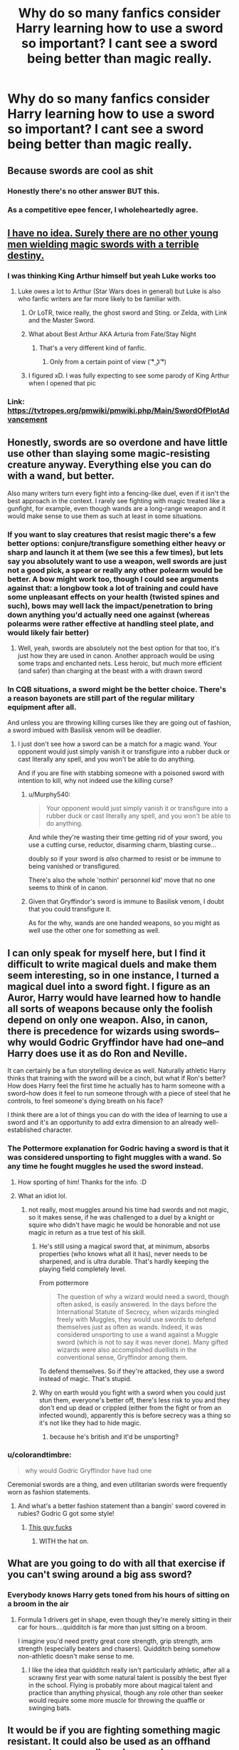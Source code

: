 #+TITLE: Why do so many fanfics consider Harry learning how to use a sword so important? I cant see a sword being better than magic really.

* Why do so many fanfics consider Harry learning how to use a sword so important? I cant see a sword being better than magic really.
:PROPERTIES:
:Author: Garanar
:Score: 48
:DateUnix: 1548648819.0
:DateShort: 2019-Jan-28
:FlairText: Discussion
:END:

** Because swords are cool as shit
:PROPERTIES:
:Author: TimeTurner394
:Score: 91
:DateUnix: 1548654432.0
:DateShort: 2019-Jan-28
:END:

*** Honestly there's no other answer BUT this.
:PROPERTIES:
:Author: nauze18
:Score: 26
:DateUnix: 1548658533.0
:DateShort: 2019-Jan-28
:END:


*** As a competitive epee fencer, I wholeheartedly agree.
:PROPERTIES:
:Author: __Pers
:Score: 5
:DateUnix: 1548706972.0
:DateShort: 2019-Jan-28
:END:


** [[https://www.technobuffalo.com/wp-content/uploads/2015/12/luke-lightsaber-630x343.jpg][I have no idea. Surely there are no other young men wielding magic swords with a terrible destiny.]]
:PROPERTIES:
:Author: Full-Paragon
:Score: 38
:DateUnix: 1548650580.0
:DateShort: 2019-Jan-28
:END:

*** I was thinking King Arthur himself but yeah Luke works too
:PROPERTIES:
:Author: Exodoes875
:Score: 9
:DateUnix: 1548681804.0
:DateShort: 2019-Jan-28
:END:

**** Luke owes a lot to Arthur (Star Wars does in general) but Luke is also who fanfic writers are far more likely to be familiar with.
:PROPERTIES:
:Author: Full-Paragon
:Score: 9
:DateUnix: 1548690552.0
:DateShort: 2019-Jan-28
:END:

***** Or LoTR, twice really, the ghost sword and Sting. or Zelda, with Link and the Master Sword.
:PROPERTIES:
:Author: Sefera17
:Score: 7
:DateUnix: 1548694137.0
:DateShort: 2019-Jan-28
:END:


***** What about Best Arthur AKA Arturia from Fate/Stay Night
:PROPERTIES:
:Author: flingerdinger
:Score: 3
:DateUnix: 1548690923.0
:DateShort: 2019-Jan-28
:END:

****** That's a very different kind of fanfic.
:PROPERTIES:
:Author: Full-Paragon
:Score: 6
:DateUnix: 1548691270.0
:DateShort: 2019-Jan-28
:END:

******* Only from a certain point of view ( ͡° ͜ʖ ͡°)
:PROPERTIES:
:Author: flingerdinger
:Score: 2
:DateUnix: 1548691395.0
:DateShort: 2019-Jan-28
:END:


***** I figured xD. I was fully expecting to see some parody of King Arthur when I opened that pic
:PROPERTIES:
:Author: Exodoes875
:Score: 1
:DateUnix: 1548690610.0
:DateShort: 2019-Jan-28
:END:


*** Link: [[https://tvtropes.org/pmwiki/pmwiki.php/Main/SwordOfPlotAdvancement]]
:PROPERTIES:
:Author: Sefera17
:Score: 3
:DateUnix: 1548694659.0
:DateShort: 2019-Jan-28
:END:


** Honestly, swords are so overdone and have little use other than slaying some magic-resisting creature anyway. Everything else you can do with a wand, but better.

Also many writers turn every fight into a fencing-like duel, even if it isn't the best approach in the context. I rarely see fighting with magic treated like a gunfight, for example, even though wands are a long-range weapon and it would make sense to use them as such at least in some situations.
:PROPERTIES:
:Author: neymovirne
:Score: 21
:DateUnix: 1548663865.0
:DateShort: 2019-Jan-28
:END:

*** If you want to slay creatures that resist magic there's a few better options: conjure/transfigure something either heavy or sharp and launch it at them (we see this a few times), but lets say you absolutely want to use a weapon, well swords are just not a good pick, a spear or really any other polearm would be better. A bow might work too, though I could see arguments against that: a longbow took a lot of training and could have some unpleasant effects on your health (twisted spines and such), bows may well lack the impact/penetration to bring down anything you'd actually need one against (whereas polearms were rather effective at handling steel plate, and would likely fair better)
:PROPERTIES:
:Author: Electric999999
:Score: 3
:DateUnix: 1548737502.0
:DateShort: 2019-Jan-29
:END:

**** Well, yeah, swords are absolutely not the best option for that too, it's just how they are used in canon. Another approach would be using some traps and enchanted nets. Less heroic, but much more efficient (and safer) than charging at the beast with a with drawn sword
:PROPERTIES:
:Author: neymovirne
:Score: 2
:DateUnix: 1548747971.0
:DateShort: 2019-Jan-29
:END:


*** In CQB situations, a sword might be the better choice. There's a reason bayonets are still part of the regular military equipment after all.

And unless you are throwing killing curses like they are going out of fashion, a sword imbued with Basilisk venom will be deadlier.
:PROPERTIES:
:Author: Hellstrike
:Score: 5
:DateUnix: 1548665384.0
:DateShort: 2019-Jan-28
:END:

**** I just don't see how a sword can be a match for a magic wand. Your opponent would just simply vanish it or transfigure into a rubber duck or cast literally any spell, and you won't be able to do anything.

And if you are fine with stabbing someone with a poisoned sword with intention to kill, why not indeed use the killing curse?
:PROPERTIES:
:Author: neymovirne
:Score: 6
:DateUnix: 1548667572.0
:DateShort: 2019-Jan-28
:END:

***** u/Murphy540:
#+begin_quote
  Your opponent would just simply vanish it or transfigure into a rubber duck or cast literally any spell, and you won't be able to do anything.
#+end_quote

And while they're wasting their time getting rid of your sword, you use a cutting curse, reductor, disarming charm, blasting curse...

doubly so if your sword is /also/ charmed to resist or be immune to being vanished or transfigured.

There's also the whole 'nothin' personnel kid' move that no one seems to think of in canon.
:PROPERTIES:
:Author: Murphy540
:Score: 1
:DateUnix: 1548671707.0
:DateShort: 2019-Jan-28
:END:


***** Given that Gryffindor's sword is immune to Basilisk venom, I doubt that you could transfigure it.

As for the why, wands are one handed weapons, so you might as well use the other one for something as well.
:PROPERTIES:
:Author: Hellstrike
:Score: 1
:DateUnix: 1548675760.0
:DateShort: 2019-Jan-28
:END:


** I can only speak for myself here, but I find it difficult to write magical duels and make them seem interesting, so in one instance, I turned a magical duel into a sword fight. I figure as an Auror, Harry would have learned how to handle all sorts of weapons because only the foolish depend on only one weapon. Also, in canon, there is precedence for wizards using swords--why would Godric Gryffindor have had one--and Harry does use it as do Ron and Neville.

It can certainly be a fun storytelling device as well. Naturally athletic Harry thinks that training with the sword will be a cinch, but what if Ron's better? How does Harry feel the first time he actually has to harm someone with a sword--how does it feel to run someone through with a piece of steel that he controls, to feel someone's dying breath on his face?

I think there are a lot of things you can do with the idea of learning to use a sword and it's an opportunity to add extra dimension to an already well-established character.
:PROPERTIES:
:Author: jenorama_CA
:Score: 28
:DateUnix: 1548650651.0
:DateShort: 2019-Jan-28
:END:

*** The Pottermore explanation for Godric having a sword is that it was considered unsporting to fight muggles with a wand. So any time he fought muggles he used the sword instead.
:PROPERTIES:
:Author: Threedom_isnt_3
:Score: 35
:DateUnix: 1548652623.0
:DateShort: 2019-Jan-28
:END:

**** How sporting of him! Thanks for the info. :D
:PROPERTIES:
:Author: jenorama_CA
:Score: 15
:DateUnix: 1548652932.0
:DateShort: 2019-Jan-28
:END:


**** What an idiot lol.
:PROPERTIES:
:Author: TheVoteMote
:Score: 7
:DateUnix: 1548671334.0
:DateShort: 2019-Jan-28
:END:

***** not really, most muggles around his time had swords and not magic, so it makes sense, if he was challenged to a duel by a knight or squire who didn't have magic he would be honorable and not use magic in return as a true test of his skill.
:PROPERTIES:
:Author: flingerdinger
:Score: 3
:DateUnix: 1548691019.0
:DateShort: 2019-Jan-28
:END:

****** He's still using a magical sword that, at minimum, absorbs properties (who knows what all it has), never needs to be sharpened, and is ultra durable. That's hardly keeping the playing field completely level.

From pottermore

#+begin_quote
  The question of why a wizard would need a sword, though often asked, is easily answered. In the days before the International Statute of Secrecy, when wizards mingled freely with Muggles, they would use swords to defend themselves just as often as wands. Indeed, it was considered unsporting to use a wand against a Muggle sword (which is not to say it was never done). Many gifted wizards were also accomplished duellists in the conventional sense, Gryffindor among them.
#+end_quote

To defend themselves. So if they're attacked, they use a sword instead of magic. That's stupid.
:PROPERTIES:
:Author: TheVoteMote
:Score: 8
:DateUnix: 1548691840.0
:DateShort: 2019-Jan-28
:END:


****** Why on earth would you fight with a sword when you could just stun them, everyone's better off, there's less risk to you and they don't end up dead or crippled (either from the fight or from an infected wound), apparently this is before secrecy was a thing so it's not like they had to hide magic.
:PROPERTIES:
:Author: Electric999999
:Score: 1
:DateUnix: 1548737265.0
:DateShort: 2019-Jan-29
:END:

******* because he's british and it'd be unsporting?
:PROPERTIES:
:Author: flingerdinger
:Score: 1
:DateUnix: 1548737329.0
:DateShort: 2019-Jan-29
:END:


*** u/colorandtimbre:
#+begin_quote
  why would Godric Gryffindor have had one
#+end_quote

Ceremonial swords are a thing, and even utilitarian swords were frequently worn as fashion statements.
:PROPERTIES:
:Author: colorandtimbre
:Score: 10
:DateUnix: 1548665819.0
:DateShort: 2019-Jan-28
:END:

**** And what's a better fashion statement than a bangin' sword covered in rubies? Godric G got some style!
:PROPERTIES:
:Author: jenorama_CA
:Score: 4
:DateUnix: 1548689796.0
:DateShort: 2019-Jan-28
:END:

***** [[https://vignette.wikia.nocookie.net/harrypotter/images/3/31/Founders_gryffindor1.jpg/revision/latest?cb=20180611200439][This guy fucks]]
:PROPERTIES:
:Author: Threedom_isnt_3
:Score: 3
:DateUnix: 1548729089.0
:DateShort: 2019-Jan-29
:END:

****** WITH the hat on.
:PROPERTIES:
:Author: jenorama_CA
:Score: 2
:DateUnix: 1548733399.0
:DateShort: 2019-Jan-29
:END:


** What are you going to do with all that exercise if you can't swing around a big ass sword?
:PROPERTIES:
:Author: MartDiamond
:Score: 6
:DateUnix: 1548677046.0
:DateShort: 2019-Jan-28
:END:

*** Everybody knows Harry gets toned from his hours of sitting on a broom in the air
:PROPERTIES:
:Author: TimeTurner394
:Score: 2
:DateUnix: 1548717433.0
:DateShort: 2019-Jan-29
:END:

**** Formula 1 drivers get in shape, even though they're merely sitting in their car for hours....quidditch is far more than just sitting on a broom.

I imagine you'd need pretty great core strength, grip strength, arm strength (especially beaters and chasers). Quidditch being somehow non-athletic doesn't make sense to me.
:PROPERTIES:
:Author: Threedom_isnt_3
:Score: 4
:DateUnix: 1548729770.0
:DateShort: 2019-Jan-29
:END:

***** I like the idea that quidditch really isn't particularly athletic, after all a scrawny first year with some natural talent is possibly the best flyer in the school. Flying is probably more about magical talent and practice than anything physical, though any role other than seeker would require some more muscle for throwing the quaffle or swinging bats.
:PROPERTIES:
:Author: Electric999999
:Score: 3
:DateUnix: 1548737779.0
:DateShort: 2019-Jan-29
:END:


** It would be if you are fighting something magic resistant. It could also be used as an offhand weapon, to use spells and a sword simultaneously, for blocking or offense.

That said, as a creature slaying weapon, the spear would be far better than the sword. Due to its reach, which would still be surpassed by the bow, unless you need to actively channel magic through the weapon. On that note, I wonder whether a staff that is also a spear would have been used for this. Either by transforming and manifesting a spearhead or by just being sufficiently sharp and pointy.
:PROPERTIES:
:Author: Azshyra
:Score: 6
:DateUnix: 1548677908.0
:DateShort: 2019-Jan-28
:END:


** Probably because swords are cool, fit into fantasy, even if it's urban fantasy, they're familiar weapons, and because they're visceral. A big part of making fights interesting, beyond keeping the tension high and the action snappy is how flashy and visceral it is. A lot of authors haven't quite mastered the art of high tension battles, but what they can do is make a fight flashy. The problem with HP magic is that it isn't all that flashy. It's certainly a light-show, but spells like /Bombarda/ seem to be the exception rather than the rule, and an AK is powerful but visually isn't all that impactful. A lot of the most flashy and powerful magic also seems to really be restricted to the upper tiers of magical ability, so there's even less likelyhood that Harry's going to be throwing around visually interesting magic. Swords thus present a solution to this, allowing Harry to get up close and personal and make the fight visceral. As mentioned before, they fit into fantasy, and more importantly, canon itself. No one goes around in canon beating up people with fists and magic really.

Although honestly, a lot of these issues could be solved if authors wrote more running battles, which would allow the battles to be more visceral.
:PROPERTIES:
:Author: SnowingSilently
:Score: 5
:DateUnix: 1548666545.0
:DateShort: 2019-Jan-28
:END:


** Canon provided a pretty kick-ass sword that can be summoned at times of great need. If Harry has the time, he may as well learn to use it.
:PROPERTIES:
:Author: jeffala
:Score: 9
:DateUnix: 1548653707.0
:DateShort: 2019-Jan-28
:END:


** 1. Rule of cool (and swords are cool in the eyes of many, especially the typical fanboy katana :( )
2. Close quarters combat is faster than you can cast spells, so a sword, knife or even a club aren't a bad idea (especially if you enchant those!)...even modern militaries still teach how to use a knife (especially in special forces)
3. Magically resistant creatures (Basilisk, Dragon etc.) are a thing!
4. Silent and non-flashy take-downs (even a stunner is magically "loud" and flashy (can be seen from quite a distance especially at night!))
:PROPERTIES:
:Author: Laxian
:Score: 4
:DateUnix: 1548679724.0
:DateShort: 2019-Jan-28
:END:


** [deleted]
:PROPERTIES:
:Score: 5
:DateUnix: 1548674876.0
:DateShort: 2019-Jan-28
:END:

*** L I T E R A L L Y
:PROPERTIES:
:Author: blockbaven
:Score: 5
:DateUnix: 1548677820.0
:DateShort: 2019-Jan-28
:END:


** Magic is better than a sword, sure, until your wavy stick gets stepped on or something. But a sword is better than no sword, magic not considered in the equation.

There's also potential that training with swords can correlate with casting and duelling, both can involve a one handed weapon that you have to awkwardly wave around at your opponent, and different stances and posture can effect what openings you leave unguarded. And practicing with a 2-3 Lb sword might train muscles that'll help make your wand movements quick and snappy. It would likely also be more satisfying to practice over the summers than practicing wand motions for spells you can't use because of the statute of secrecy.

I can also see each of the golden trio getting into it as individuals quite easily. Hermione'd run off and dig up fencing manuals and make sure they're doing everything very properly and by the book, maybe she had some introduction to it through her parents? Dr. Granger and Granger met or competed in a fencing tournament in college or something? Ron would relate it to heroics, and then have fun with the physical side of it and the mental challenge of finding openings and getting his opponent off balance. There wouldn't be as much of a financial barrier to him getting involved as with quidditch, and it's expensive broomsticks, I don't think. You could have the weasleys have a few heirloom swords sitting around somewhere, or even have his friends give him equipment as gifts on some occasions without it being something he'd feel too guilty about. And It actually might fit in somewhat neatly with Ron's strengths in spatial/physical intelligence as shown through his mastery of Chess and fascination with quidditch strategy(three dimensional formation plans could easily be a headache to try to figure out). And lastly, Harry'd think it was something fantastical that the Dursley's would disapprove of quite hypocritically, considering how hard they want to be posh upper middle class. He'd love it.
:PROPERTIES:
:Author: tehdoctorr
:Score: 3
:DateUnix: 1548690474.0
:DateShort: 2019-Jan-28
:END:

*** Wouldn't a dagger work better for that then? Like I could see someone practicing blocking stuff with a dagger because it's similar size to a wand to practice deflecting spells. Also I could see the good at quidditch bit somewhat but how does chess ability relate into a physical activity like sword fighting?
:PROPERTIES:
:Author: Garanar
:Score: 1
:DateUnix: 1548690680.0
:DateShort: 2019-Jan-28
:END:

**** I was figuring it could relate to some spatial awareness, visualizing where moves will go and how they can be defended against. The same with the quidditch strategy of seeing how chaser formations will force their way across the field soaring above or ducking below the other chasers, discreetely passing the quaffle off to each other to pull the beaters and keepers attention away from the chaser who actually has the quaffle. I think those sort of skills could translate to swordplay and, like, parrying gambits? Idk.

A dagger would also be a good thing to pick up, especially with tip-of-the-wand deflections like that! But I don't think a dagger would have the same heft that'd make training so physically beneficial, especially since the short blade wouldn't lever against the hand so much. If you mastered the fine motor control to be precise with a sword, whose tip would basically be an armslength away from your hand, it would merely be a matter of adjusting for a wand's specific weight and length in your movements, and you would have enough vigor for the most precise exacting fanciful wand motions at great speed without ever getting sloppy.
:PROPERTIES:
:Author: tehdoctorr
:Score: 2
:DateUnix: 1548700407.0
:DateShort: 2019-Jan-28
:END:

***** True and this would be awesome to see in a story and turn the commonly done thing on its head. Like Harry doesn't understand why he's learning with a sword or even want to and then when he's good at it his teacher starts showing him how it relates to using a wand.
:PROPERTIES:
:Author: Garanar
:Score: 3
:DateUnix: 1548700532.0
:DateShort: 2019-Jan-28
:END:


** Phallic symbolism
:PROPERTIES:
:Author: PrincessApprentice
:Score: 5
:DateUnix: 1548691753.0
:DateShort: 2019-Jan-28
:END:


** They must assume since theres that one sowrd in canon might as well make some use of it haha
:PROPERTIES:
:Author: Proffesor_Lovegood
:Score: 2
:DateUnix: 1548671441.0
:DateShort: 2019-Jan-28
:END:


** It takes longer to cast a spell than it does to stab someone with a sword. If you're close enough to use one, you'll be skewered if you don't.
:PROPERTIES:
:Author: CastoBlasto
:Score: 2
:DateUnix: 1548675255.0
:DateShort: 2019-Jan-28
:END:

*** Silent casting? Or even just reducto or something id think it takes at least 2 seconds to bring the sword into position and push to deliver the killing blow unless there's a running start in which case there's still time to move and do something.
:PROPERTIES:
:Author: Garanar
:Score: 1
:DateUnix: 1548685962.0
:DateShort: 2019-Jan-28
:END:

**** The availability and speed of silent casting varies by fic.

Melee weapons against an opponent with a strong ranged attack are generally not a great idea unless you have a quick way to close the gap, though. A stiletto and an invisibility cloak could be used to much greater effect than a wand in some cases. Someone very skilled at apparition might use their wand to apparate and the sword to attack.
:PROPERTIES:
:Author: incorrectwombat
:Score: 1
:DateUnix: 1548703122.0
:DateShort: 2019-Jan-28
:END:


** A random sword might not be better than magic, but the Sword of Gryffindor is a 1000-year old Goblin-made magical artifact, not just a random sword. Especially once imbued with Basilisk venom, it's a deadly weapon that can penetrate extreme magical protections.

Also, learning a martial art isn't necessarily just about becoming a badass; it builds discipline and self-confidence. Becoming an expert at swinging a heavy metal object around that you can slice your own limbs off with is a mental practice as much as a physical one.
:PROPERTIES:
:Author: dahlesreb
:Score: 2
:DateUnix: 1548681821.0
:DateShort: 2019-Jan-28
:END:


** Hold over from when people thought the Sword of Gryffindor was important
:PROPERTIES:
:Author: AevnNoram
:Score: 2
:DateUnix: 1548682594.0
:DateShort: 2019-Jan-28
:END:

*** Even JK Rowling herself!
:PROPERTIES:
:Author: flingerdinger
:Score: 2
:DateUnix: 1548691118.0
:DateShort: 2019-Jan-28
:END:


** Why do people pick Fighters over Wizards in tabletop and video game RPGs? Mostly for the same reason. Some people like the fantasy of being a wise wizard, others like being brave knights, and then there are people who like gish characters who can cut up anything that gets close and kill it with fire as well.

Plus, swords are an inherent staple of fantasy, to the point that they're usually designated to be the "main character" weapon. And in a setting like the one in HP, you have the opportunity to introduce /magic swords/. Find me someone who doesn't think Harry running around with his wand in one hand and the Moonlight Greatsword in the other is a rad visual and I'll find you a liar.
:PROPERTIES:
:Author: Zeitgeist84
:Score: 2
:DateUnix: 1548683290.0
:DateShort: 2019-Jan-28
:END:


** If it's done well, it'd be because wizards rarely look out for physical attacks. They're so used to using magic for everything, down to as basic as getting a book from the opposite end of the room, that a physical attack is unexpected. It's possible that complex machines tend to have issues in the wizarding world, so I wouldn't really trust a gun to work the best. But a sword? That's a piece of solid metal with sharp edges. Especially if the wizards wear decorative or ceremonial swords, nobody would look askance at a dude running around with a sword to look cool. Nobody would expect him to wield it though.
:PROPERTIES:
:Author: dsarma
:Score: 2
:DateUnix: 1548688090.0
:DateShort: 2019-Jan-28
:END:


** Swords are fucking cool for one and for two he gets the sword of Gryffindor so you'd think he'd get to keep it as part of his arsenal but noooooooooooooooooo
:PROPERTIES:
:Author: flingerdinger
:Score: 2
:DateUnix: 1548690886.0
:DateShort: 2019-Jan-28
:END:


** Cus' Voldie doesn't know how to use a sword, so it ‘could' be the “Power He Knows Not”. Maybe.
:PROPERTIES:
:Author: Sefera17
:Score: 2
:DateUnix: 1548694078.0
:DateShort: 2019-Jan-28
:END:


** A long long time ago I read a fic where 6 of the Harry Potter characters were taught a variety of weapon skills, and they each found one that they were comfortable weilding, usually in addition to their wand, but not all of them. Think someone used a staff, or a mace, so if they got disarmed they could smack someone. But I think that was a founders era fic where learning to use various weapons was simply part of a student's learning at Hogwarts, it wasn't anything special.

In regards to Harry using Godric's swords, well, it's there, and he or someone else might as well learn to use it, because I doubt anyone would see it coming. That said, I personally believe that there needed to be more rogues on Harry's team, just sneak in and stab the DE's, vanish and sneak out.
:PROPERTIES:
:Author: snidget351
:Score: 2
:DateUnix: 1548716018.0
:DateShort: 2019-Jan-29
:END:

*** I read a story where Harry Neville Ron and I think Luna/Hermione went into a painting in hogwarts and learned from the founders all this stuff and got these wands that could shoot spells at 2 places at once. I stopped reading at that point because one: you're telling me that magic hasn't changed in 1000 years? 2:why is there a hidden portrait of the founders people can go in and take stuff out of and 3:was the swords and stuff for no reason. 9/10 stories that I've read having swords, etc. have stuff like that and I just think what?
:PROPERTIES:
:Author: Garanar
:Score: 1
:DateUnix: 1548716224.0
:DateShort: 2019-Jan-29
:END:

**** I think at least one of the ones I read magic had changed, and they sort of had to learn the old language too. Not to mention the plants that had died, and magic that had stopped being used.
:PROPERTIES:
:Author: snidget351
:Score: 1
:DateUnix: 1548717226.0
:DateShort: 2019-Jan-29
:END:

***** Nope not the one I'm thinking of. They spoke regular English. They learned about the same plants they had. They learned modern like spells. I might be forgetting something but I don't remember them learning anything they could have learned regularly. And the whole sword thing, I can't remember the reasoning but I remember it was something like “well deatheaters don't know much about them” because it makes sense for a summer of training letting them have a chance against people so much older than them bringing swords to a gun(wand) fight.
:PROPERTIES:
:Author: Garanar
:Score: 1
:DateUnix: 1548717405.0
:DateShort: 2019-Jan-29
:END:

****** I don't think they thought they'd go back, I think they grew old in the founders era, and didn't go back until they died? But I could be wrong. This must've been nearly a decade ago now, so my memory is a bit fuzzy.
:PROPERTIES:
:Author: snidget351
:Score: 1
:DateUnix: 1548717567.0
:DateShort: 2019-Jan-29
:END:

******* I think we're looking at different stories. The one I remember they were told by the castle I think that they can get training.
:PROPERTIES:
:Author: Garanar
:Score: 1
:DateUnix: 1548717603.0
:DateShort: 2019-Jan-29
:END:


** I personally plan to have him go the Dresden route on weapons in Wolf Lord
:PROPERTIES:
:Author: Geairt_Annok
:Score: 1
:DateUnix: 1548694908.0
:DateShort: 2019-Jan-28
:END:


** right? give the dude a miséricorde hybrid wand. that would be... so incredibly baller.
:PROPERTIES:
:Author: scoobysnaxxx
:Score: 1
:DateUnix: 1548849318.0
:DateShort: 2019-Jan-30
:END:


** I cannot think of any fics with this. Then again, I tend to abandon stories that emphasize dodging/athleticism in magical combat so maybe I just didn't read far enough.

Can you list some examples?
:PROPERTIES:
:Author: gfe98
:Score: 1
:DateUnix: 1548650562.0
:DateShort: 2019-Jan-28
:END:


** No clue at all. Though I've never read one where it goes into ant actual detail about him learning how to use a sword. What I /have/ seen a lot of is Harry practicing eastern martial arts for some reason.

Cut to Harry Potter age 10, "After reading some sciene textbooks in the public library, Harry decided to go train at his dojo which he started going to several years ago when he decided he wanted to go to a dojo."
:PROPERTIES:
:Author: kyle2143
:Score: 1
:DateUnix: 1548673811.0
:DateShort: 2019-Jan-28
:END:

*** mastering a martial art in one summer is very common. Especially fics before and after GOF. Take Judo for example after years of training and finally reaching your first black belt, you are told that you have now started to learn Judo. It takes years to master the basics, you need constant repetition/ drills to learn one single technique and then you learn them in a classroom setting which does not in any way relate to street fighting.
:PROPERTIES:
:Author: daisy_neko
:Score: 0
:DateUnix: 1548674709.0
:DateShort: 2019-Jan-28
:END:


** I personally think the reason why wands are so pervasive is that are excellent general purpose tools. I do think that there are cases where other tools are more suitable than a wand. Also, Bellatrix carries around a dagger and Godric a sword (I know Pottermore says it was for fighting muggles, but meh I don't like that XD).
:PROPERTIES:
:Author: SteamAngel
:Score: 0
:DateUnix: 1548688514.0
:DateShort: 2019-Jan-28
:END:

